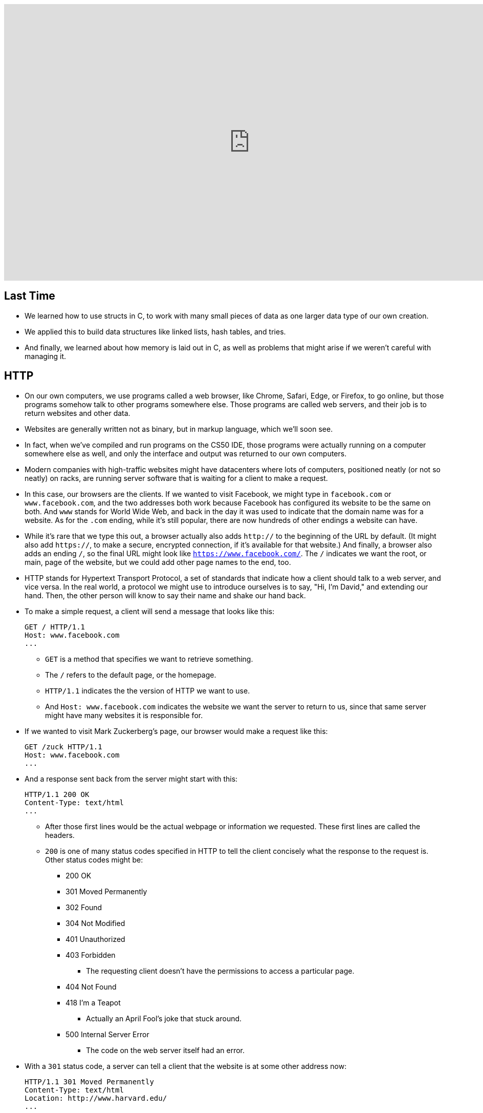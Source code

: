 :author: Cheng Gong

video::PUPDGbnpSjw[youtube,height=540,width=960,options=notitle]

[t=0m0s]
== Last Time

* We learned how to use structs in C, to work with many small pieces of data as one larger data type of our own creation.
* We applied this to build data structures like linked lists, hash tables, and tries.
* And finally, we learned about how memory is laid out in C, as well as problems that might arise if we weren't careful with managing it.

[t=3m22s]
== HTTP

* On our own computers, we use programs called a web browser, like Chrome, Safari, Edge, or Firefox, to go online, but those programs somehow talk to other programs somewhere else. Those programs are called web servers, and their job is to return websites and other data.
* Websites are generally written not as binary, but in markup language, which we'll soon see.
* In fact, when we've compiled and run programs on the CS50 IDE, those programs were actually running on a computer somewhere else as well, and only the interface and output was returned to our own computers.
* Modern companies with high-traffic websites might have datacenters where lots of computers, positioned neatly (or not so neatly) on racks, are running server software that is waiting for a client to make a request.
* In this case, our browsers are the clients. If we wanted to visit Facebook, we might type in `facebook.com` or `www.facebook.com`, and the two addresses both work because Facebook has configured its website to be the same on both. And `www` stands for World Wide Web, and back in the day it was used to indicate that the domain name was for a website. As for the `.com` ending, while it's still popular, there are now hundreds of other endings a website can have.
* While it's rare that we type this out, a browser actually also adds `http://` to the beginning of the URL by default. (It might also add `https://`, to make a secure, encrypted connection, if it's available for that website.) And finally, a browser also adds an ending `/`, so the final URL might look like `https://www.facebook.com/`. The `/` indicates we want the root, or main, page of the website, but we could add other page names to the end, too.
* HTTP stands for Hypertext Transport Protocol, a set of standards that indicate how a client should talk to a web server, and vice versa. In the real world, a protocol we might use to introduce ourselves is to say, "Hi, I'm David," and extending our hand. Then, the other person will know to say their name and shake our hand back.
* To make a simple request, a client will send a message that looks like this:
+
[source]
----
GET / HTTP/1.1
Host: www.facebook.com
...
----
** `GET` is a method that specifies we want to retrieve something.
** The `/` refers to the default page, or the homepage.
** `HTTP/1.1` indicates the the version of HTTP we want to use.
** And `Host: www.facebook.com` indicates the website we want the server to return to us, since that same server might have many websites it is responsible for.
* If we wanted to visit Mark Zuckerberg's page, our browser would make a request like this:
+
[source]
----
GET /zuck HTTP/1.1
Host: www.facebook.com
...
----
* And a response sent back from the server might start with this:
+
[source]
----
HTTP/1.1 200 OK
Content-Type: text/html
...
----
** After those first lines would be the actual webpage or information we requested. These first lines are called the headers.
** `200` is one of many status codes specified in HTTP to tell the client concisely what the response to the request is. Other status codes might be:
*** 200 OK
*** 301 Moved Permanently
*** 302 Found
*** 304 Not Modified
*** 401 Unauthorized
*** 403 Forbidden
**** The requesting client doesn't have the permissions to access a particular page.
*** 404 Not Found
*** 418 I'm a Teapot
**** Actually an April Fool's joke that stuck around.
*** 500 Internal Server Error
**** The code on the web server itself had an error.
* With a `301` status code, a server can tell a client that the website is at some other address now:
+
[source]
----
HTTP/1.1 301 Moved Permanently
Content-Type: text/html
Location: http://www.harvard.edu/
...
----
** Indeed, if we tried to visit just `harvard.edu` in our browser, it would automatically take us to `https://www.harvard.edu/`.
* We can see this ourselves by running the `curl` command in the CS50 IDE. The `-I` flag indicates that we want to see just the headers we get back:
+
image::curl.png[alt="curl headers", width=400]
** First, `http://harvard.edu/` redirects us to `http://www.harvard.edu/`, which in turn redirects us to `https://www.harvard.edu/`
** There are also some additional headers sent back, which we don't need to worry about.
* To see the HTML that actually comprise the webpage, we could use `curl`, or the Developer Tools feature in Google Chrome:
+
image::developer_tools.png[alt="Developer Tools", width=600]
* We'll see lots of features, and first we'll use the Network tab to see the requests our browser makes when we visit Harvard's website:
+
image::network.png[alt="Network tab", width=600]
** We see a total of 90 requests made for the homepage, and that might include images or other files needed for the page.
** The first and second requests had a 301 status code as we already saw with `curl`, and the rest came back with 200s.
* But Yale's web servers are configured slightly better, redirecting us in one step rather than two:
+
image::curl_yale.png[alt="curl headers", width=400]
* And if we visit `http://safetyschool.org/`, someone had actually set up that domain to redirect to Yale's homepage as well!
+
image::curl_safetyschool.png[alt="curl headers", width=400]
** A few years later, Yale's students pranked Harvard back, convincing the audience on Harvard's side at a football game to http://www.harvardsucks.org/[hold up some less than ideal signs].
* So far, we've discovered that HTTP requires clients and servers to send messages back and forth. That happens over IP, Internet Protocol, which specifies that all devices connected to the Internet has some address, known as an IP address.
* Just like "33 Oxford Street, Cambridge, MA" helps us identify a building, IP addresses identify computers and phones in the format `\#.#.\#.#`.
* Each of the numbers can be in the range `0` to `255`, which means that exactly 8 bits, or one byte, is needed to store each number. So an IP address with 4 of these numbers has 32 bits, and from there we can deduce that a total of about 2 billion unique IP addresses exist.
* And there is a system for allocating these addresses, by provider or organization. For example, Harvard's IPs include the ones in the range of `140.247.\#.#` or `128.103.\#.#`.
* There are also reserved IPs, known as private addresses, with the ranges `10.\#.#.\#` and `172.16.#.# - 172.31.\#.#` and `192.168.\#.#` that are used within a particular network, but not with the outside world. This way, one IP address can be used for, say, one household, with many devices that share the same internet connection.
* On a PC or Mac, we can see our own IP address in a Network settings panel.
* DHCP, Dynamic Host Configuration Protocol, is the technology used for computers to automatically acquire an IP address from a DHCP server on the network it is connected to.
* There is another technology called DNS, Domain Name System, that maps IP addresses to domain names, and vice versa. So a domain name like `www.google.com` is translated to an IP address behind the scenes. With the `nslookup` command in the CS50 IDE, we can perform such a lookup:
+
image::nslookup.png[alt="nslookup", width=300]
** Google has many many servers able to serve its website, so looking up its domain name returns a few of those nearby. And we can visit one of those IP addresses directly, and see what happens using the Network tab as before:
+
image::network_google.png[alt="Network tab for visiting Google IP", width=600]
** If we clicked on the first request there, we'll see the header that indicates the new location:
+
image::headers_google.png[alt="Network tab headers for visiting Google IP", width=400]
* So now we can use those IP addresses, to indicate on our virtual envelopes, the destination of where we would like them to go. We also write our own IP address on those envelopes, so we can get a response back.
* We send those envelopes, or packets, to routers, computer servers, that are in datacenters around the world, that only route information based on the destination IP. By passing our packets from router to router, we can get them to our destination.
* We can run a command in the CS50 IDE, `traceroute`, that tells us the intermediate routers between us and some destination:
+
image::traceroute.png[alt="traceroute", width=600]
** It turns out, there are 5 steps before we can reach Yale's web servers. And we can see that it only takes about 10 milliseconds to do that.
* We can do the same for a website perhaps further away:
+
image::traceroute_jp.png[alt="traceroute .jp", width=600]
** We see a jump from about 38 ms to 121 ms between steps 3 and 4, implying that there might be a much longer distance between the two servers, that our packet has to travel across. Indeed, across oceans, there are long cables that transmit information, forming the global Internet.
* A server can respond to multiple types of requests, and TCP is a standard that tells us we need to add another number on the outside of the envelope we send, to specify the service we want from the server. This number is a port number that corresponds to some service. For example, standard ports and protocols include:
** 22 SSH, secure shell, to run commands on another computer
** 53 DNS
** 80 HTTP, for visiting websites
** 443 HTTPS, for visiting secure websites
** 587 SMTP, for sending mail
...
* For example, if we tried to send an HTTPS request to port 80, we'd see an error, but the same request works through port 443 as we'd expect:
+
image::curl_port.png[alt="curl with port numbers", width=600]
* And on the outside of each envelope, our browser also adds a specific port number to our own, return IP address. Then we can have multiple applications communicating with the outside world, and each of them getting the right responses back.
* It turns out that our browsers also commonly use one more feature provided by TCP and IP. When we want to send or receive a larger amount of data, such as an image or video, the binary data is divided into many smaller pieces. Then, on the outside of the envelope, we specify something like 1/4, 2/4, 3/4, and 4/4, so the recipient can verify that they were able to get all the pieces. (And if any are missing, they can make a request to the server to send missing pieces again.)
* And each envelope can take a different path to the final address, since some routers might become busy.

[t=53m2s]
== HTML

* Now that we have an understanding of how servers and clients can send and receive data through the Internet, we can focus on the content of a typical webpage.
* HTML, Hypertext Markup Language, is used to mark up webpages. Unlike a programming language, HTML itself has no loops or variables. Instead, it has tags that describe how content should be laid out.
* A simple webpage looks like this:
+
[source, html]
----
<!DOCTYPE html>

<html>
    <head>
        <title>hello, title</title>
    </head>
    <body>
        hello, body
    </body>
</html>
----
** The first line, `<!DOCTYPE html>`, just indicates that the version of HTML used for the page is the latest.
** Then, we see a start tag for the page, `<html>`, which is matched by a closing tag at the bottom, `</html>`. Start tags will have the format of `<tag>`, and closing tags will have the format `</tag>`.
** Within the page, we have a `<head>` section, which includes information about the page, and a `<body>` section, which has the content actually displayed in the browser's window.
* If we save the code above as `hello.html`, we'll be able to open it in our browser.
* Notice that all of our tags are opened and closed, and that they can contain other tags inside. So we can map the page to a tree:
+
image::html_tree.png[alt="HTML page as a tree", width=400]
** For instance, the `html` node has two children inside, `head` and `body`, which matches our code above.
** So our browsers might load HTML files into memory as trees.
* When we visit a webpage in Chrome, we can right-click somewhere on the page and use the View Source option to see the HTML source code of the page. We see a lot of code and content, but we'll start using higher-level languages like Python and JavaScript that can generate HTML for us. A page with a photo album, for example, might have some code that uses a `for` loop to generate the same HTML for each photo.

[t=1h1m12s]
== Web Development in the CS50 IDE

* With the CS50 IDE, we can run a server of our own, with some other port number. Remember that we ourselves are using 443 to connect to it and write code on a server somewhere in the cloud.
* We'll make a new file, paste in our simple HTML code, and run a command to serve it:
+
image::http-server.png[alt="http-server in the CS50 IDE", width=400]
** We use `http-server -p 8080`, and the command tells us the URL where we can find our files. If we go to that URL, we'll see it on the internet for as long as we're running that command.
* Other features of HTML include:
** paragraphs
+
[source, html]
----
<!DOCTYPE html>

<html>
    <head>
        <title>paragraphs</title>
    </head>
    <body>
        <p>
            Lorem ipsum dolor sit amet, consectetur adipiscing elit. Nullam in tincidunt augue. Duis imperdiet, justo ac iaculis rhoncus, erat elit dignissim mi, eu interdum velit sapien nec risus. Praesent ullamcorper nibh at volutpat aliquam. Nam sed aliquam risus. Nulla rutrum nunc augue, in varius lacus commodo in. Ut tincidunt nisi a convallis consequat. Fusce sed pulvinar nulla.
        </p>
        <p>
            Ut tempus rutrum arcu eget condimentum. Morbi elit ipsum, gravida faucibus sodales quis, varius at mi. Suspendisse id viverra lectus. Etiam dignissim interdum felis quis faucibus. Integer et vestibulum eros, non malesuada felis. Pellentesque porttitor eleifend laoreet. Duis sit amet pellentesque nisi. Aenean ligula mauris, volutpat sed luctus in, consectetur id turpis. Phasellus mattis dui ac metus blandit volutpat. Donec lorem arcu, sollicitudin in risus a, imperdiet condimentum augue. Ut at facilisis mauris. Curabitur sagittis augue in dictum gravida. Integer sed sem sed justo tempus ultrices eu non magna. Phasellus semper eros erat, a posuere nisi auctor et. Praesent dignissim orci aliquam laoreet scelerisque.
        </p>
        <p>
            Mauris eget erat arcu. Maecenas ac ante vel ipsum bibendum varius. Nunc tristique nulla eget tincidunt molestie. Morbi sed mauris eu lectus vehicula iaculis ac id lacus. Etiam sit amet magna massa. In pulvinar sapien ac mi ultrices, quis consequat nisl hendrerit. Aliquam pharetra nec sem non vehicula. In et risus leo. Ut tristique ornare nisl et lacinia.
        </p>
    </body>
</html>
----
** links
+
[source, html]
----
<!DOCTYPE html>

<html>
    <head>
        <title>link</title>
    </head>
    <body>
       Hello, world! My favorite school is <a href="http://www.stanford.edu/">stanford.edu</a>.
    </body>
</html>
----
*** Notice here we have an `href=""` attribute inside the `<a>` tag, that modifies the tag. And notice that someone can change where the link leads, independent of the text that's displayed to the user, so it's best to check the URL displayed by the browser, in the bottom left when hover over the URL, before we click on it.
** images
+
[source, html]
----
<!DOCTYPE html>

<html>
    <head>
        <title>image</title>
    </head>
    <body>
        <!-- https://news.yale.edu/2016/11/17/meet-handsome-dan-xviii -->
        <img alt="Handsome Dan" src="dan.jpg"/>
    </body>
</html>
----
*** Here, the `<img />` tag is special because it can be closed with a `/` at the end (since there's no other content that can go inside an image). We also see the `src` attribute, that indicates the source of the image, and the `alt` attribute, that the browser should display if we hover over the image or if the image needs to be read as text.
*** We also see the `<!-- -->` syntax for indicating comments, which won't be displayed on the page but can be helpful for commenting code.
** http://cdn.cs50.net/2017/fall/lectures/6/src6/headings.html[headings]
** http://cdn.cs50.net/2017/fall/lectures/6/src6/list.html[lists]
*** We have a parent `<ul>` list, for an unordered, bulleted list, which we could change to `<ol>` for an ordered, numbered list.
** http://cdn.cs50.net/2017/fall/lectures/6/src6/table.html[table]
*** Now we have a more complicated nesting of elements, with `<tr>` elements indicating rows, and `<td>` indicating cells.
* All of these examples, and more, are in this week's http://cdn.cs50.net/2017/fall/lectures/6/src6/[source directory], and we can discover even more features of HTML by searching online for documentation and examples.
* If we wanted to reimplement Google's search page, we might start by using its service and noticing that the URL contains what we want to search for. By trial and error, we discover that we can simplify the URL to the following:
+
image::google_cats.png[alt="Google search for cats with URL", width=600]
** It turns out, changing the value `cats` to something like `dogs` also changes the page that Google's servers returns to us.
** `search` is the path that we are requesting, and `?` starts a set of parameters, or inputs we will be providing.
** `q=` is the name of the query, and the value follows.
** If we were to type in something with spaces, we would see those spaces automatically replaced by `%20` by our browser, which keeps the URL one string.
* We can write http://cdn.cs50.net/2017/fall/lectures/6/src6/search.html.src[`search.html`]:
+
[source, html]
----
<!DOCTYPE html>

<!-- Demonstrates action -->

<html lang="en">
    <head>
        <title>search</title>
    </head>
    <body>
        <form action="https://www.google.com/search" method="get">
            <input name="q" type="text"/>
            <input type="submit" value="Search"/>
        </form>
    </body>
</html>
----
** We see a new tag, `<form>`, which has the attributes `action`, the target of the form, and `method`, the HTTP method to use.
** Then we have an `input` which allows us to type in some value that will be passed to Google via the `q` parameter in the URL.
* Our `search.html` is an example of a front-end, or the page that loads in the user's browser, and is the user interface. Google, on the other hand, still runs the back-end service, which involves the databases and servers that actually provide the search results. And correspondingly, there are occupations where developers focus on front-end development, back-end development, or both.
* HTML is just a markup language, as we've seen, and we can use CSS, Cascading Style Sheets, another language, to indicate to browsers how webpages should look.
* Let's look at http://cdn.cs50.net/2017/fall/lectures/6/src6/css0.html.src[`css0.html`]:
+
[source, html]
----
<!DOCTYPE html>

<!-- Demonstrates inline CSS -->

<html lang="en">
    <head>
        <title>css0</title>
    </head>
    <body>
        <header style="font-size: large; text-align: center;">
            John Harvard
        </header>
        <main style="font-size: medium; text-align: center;">
            Welcome to my home page!
        </main>
        <footer style="font-size: small; text-align: center;">
            Copyright &#169; John Harvard
        </footer>
    </body>
</html>
----
** Here, `<header>` (not to be confused with ``<head>``) is the top portion of the page, and it has a `style` attribute that indicate its `font-size` and text alignment. (And we'd only know the right words to use from looking up documentation online.) The syntax for this is in the format ``property: value;``, where each CSS property has some value we can specify.
* But this could be improved in design, since the same property for `text-align` is applied to each. So we can factor that out, and put it in the parent element. With CSS, properties cascade, or are automatically copied over, from parent elements to each of the child elements:
+
[source, html]
----
<!DOCTYPE html>

<html lang="en">
    <head>
        <title>css1</title>
    </head>
    <body style="text-align: center;">
        <header style="font-size: large;">
            John Harvard
        </header>
        <main style="font-size: medium;">
            Welcome to my home page!
        </main>
        <footer style="font-size: small;">
            Copyright &#169; John Harvard
        </footer>
    </body>
</html>
----
** This page is functionally the same as before, but simpler and better-designed.
* In http://cdn.cs50.net/2017/fall/lectures/6/src6/css2.html.src[`css2.html`], we can define the `class` attribute on each HTML element, and set the CSS properties for each of them in the `<style>` tag in the `<head>` section of the page:
+
[source, html]
----
<!DOCTYPE html>

<html lang="en">
    <head>
        <style>

            .centered
            {
                text-align: center;
            }

            .large
            {
                font-size: large;
            }

            .medium
            {
                font-size: medium;
            }

            .small
            {
                font-size: small;
            }

        </style>
        <title>css2</title>
    </head>
    <body class="centered">
        <header class="large">
            John Harvard
        </header>
        <main class="medium">
            Welcome to my home page!
        </main>
        <footer class="small">
            Copyright &#169; John Harvard
        </footer>
    </body>
</html>
----
** Notice that classes are indicated in CSS with a `.` in front of them, with curly braces to contain some properties for each of those classes.
* In http://cdn.cs50.net/2017/fall/lectures/6/src6/css3.html.src[`css3.html`], we simply use the names of tags directly to specify properties that should apply to them. Notice that here, they do not start with a `.` because they are HTML tag types, rather than classes we've specified:
+
[source, html]
----
<!DOCTYPE html>

<html lang="en">
    <head>
        <style>

            body
            {
                text-align: center;
            }

            header
            {
                font-size: large;
            }

            main
            {
                font-size: medium;
            }

            footer
            {
                font-size: small;
            }

        </style>
        <title>css3</title>
    </head>
    <body>
        <header>
            John Harvard
        </header>
        <main>
            Welcome to my home page!
        </main>
        <footer>
            Copyright &#169; John Harvard
        </footer>
    </body>
</html>
----
* Finally, we can factor out the `<style>` section into another file we can include, `css4.css`, that we can reuse for other pages too:
+
[source, html]
----
<!DOCTYPE html>

<html lang="en">
    <head>
        <link href="css4.css" rel="stylesheet"/>
        <title>css4</title>
    </head>
    <body>
        <header>
            John Harvard
        </header>
        <main>
            Welcome to my home page!
        </main>
        <footer>
            Copyright &#169; John Harvard
        </footer>
    </body>
</html>
----
* And instead of writing all of our styles from the ground up, we can use CSS libraries like http://getbootstrap.com/[Bootstrap] that come with pre-written code that we can use to make our websites more quickly.
* Indeed, the https://speller.cs50.net/[Big Board] uses Bootstrap to format its page.
* Let's look at http://cdn.cs50.net/2017/fall/lectures/6/src6/form0.html.src[`form0.html`]:
+
[source, html]
----
<!DOCTYPE html>

<!-- Demonstrates form -->

<html lang="en">
    <head>
        <title>form0</title>
    </head>
    <body>
        <h1>Frosh IMs</h1>
        <form>
            <input name="name" placeholder="Name" type="text"/>
            <select name="dorm">
                <option disabled selected value="">Dorm</option>
                <option value="Apley Court">Apley Court</option>
                <option value="Canaday">Canaday</option>
                <option value="Grays">Grays</option>
                <option value="Greenough">Greenough</option>
                <option value="Hollis">Hollis</option>
                <option value="Holworthy">Holworthy</option>
                <option value="Hurlbut">Hurlbut</option>
                <option value="Lionel">Lionel</option>
                <option value="Matthews">Matthews</option>
                <option value="Mower">Mower</option>
                <option value="Pennypacker">Pennypacker</option>
                <option value="Stoughton">Stoughton</option>
                <option value="Straus">Straus</option>
                <option value="Thayer">Thayer</option>
                <option value="Weld">Weld</option>
                <option value="Wigglesworth">Wigglesworth</option>
            </select>
            <input type="submit" value="Register"/>
        </form>
    </body>
</html>
----
** We have a `form` with no `action`, so it won't do anything yet, but we use `<input>` to create a text box and `<select>` for a drop-down:
+
image::form0.png[alt="form0 in browser", width=300]
* In contrast, http://cdn.cs50.net/2017/fall/lectures/6/src6/form1.html.src[`form1.html`] looks much better with just a few more lines of code, simply by including the Bootstrap library. By reading the documentation, we can experiment and discover new features and abilities.
* Finally, in our HTML examples earlier, we had lines like `Copyright &#169; John Harvard`. In particular, `&#169;` was displayed as a copyright symbol. And like escaped characters in C, HTML has special strings called HTML entities that start with `&` and end in `;` but are displayed as some symbol.
* And emoji on your phone are also characters that can be displayed, but they are specified by the Unicode standard, as opposed to the ASCII standard in C. We can see the https://unicode.org/emoji/charts/full-emoji-list.html[full list], and use that to include emoji in our webpages:
+
[source, html]
----
<!DOCTYPE html>

<!-- Demonstrates inline CSS -->

<html lang="en">
    <head>
        <title>css0</title>
    </head>
    <body>
        <header style="font-size: large; text-align: center;">
            John Harvard
        </header>
        <main style="font-size: medium; text-align: center;">
            Welcome to my home page!
        </main>
        <footer style="font-size: small; text-align: center;">
            Copyright &#x1f600; John Harvard
        </footer>
    </body>
</html>
----
** Here we've taken the hexadecimal code for one emoji and placed it into the entity after `&#x`.
** Save and open this file yourself to see what the emoji looks like!
